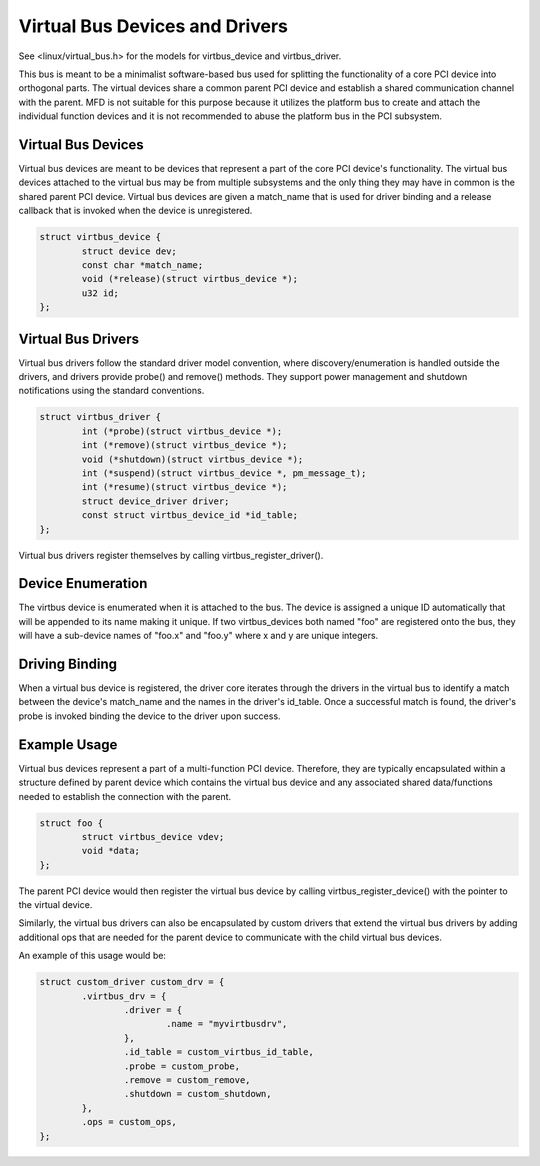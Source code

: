 ===============================
Virtual Bus Devices and Drivers
===============================

See <linux/virtual_bus.h> for the models for virtbus_device and virtbus_driver.

This bus is meant to be a minimalist software-based bus used for splitting the
functionality of a core PCI device into orthogonal parts. The virtual devices
share a common parent PCI device and establish a shared communication channel
with the parent. MFD is not suitable for this purpose because it utilizes the
platform bus to create and attach the individual function devices and it is not
recommended to abuse the platform bus in the PCI subsystem.

Virtual Bus Devices
~~~~~~~~~~~~~~~~~~~

Virtual bus devices are meant to be devices that represent a part of the core
PCI device's functionality. The virtual bus devices attached to the virtual bus
may be from multiple subsystems and the only thing they may have in common is
the shared parent PCI device. Virtual bus devices are given a match_name that
is used for driver binding and a release callback that is invoked when the
device is unregistered.

.. code-block:: c

	struct virtbus_device {
		struct device dev;
		const char *match_name;
		void (*release)(struct virtbus_device *);
		u32 id;
	};

Virtual Bus Drivers
~~~~~~~~~~~~~~~~~~~

Virtual bus drivers follow the standard driver model convention, where
discovery/enumeration is handled outside the drivers, and drivers
provide probe() and remove() methods. They support power management
and shutdown notifications using the standard conventions.

.. code-block:: c

	struct virtbus_driver {
		int (*probe)(struct virtbus_device *);
		int (*remove)(struct virtbus_device *);
		void (*shutdown)(struct virtbus_device *);
		int (*suspend)(struct virtbus_device *, pm_message_t);
		int (*resume)(struct virtbus_device *);
		struct device_driver driver;
		const struct virtbus_device_id *id_table;
	};

Virtual bus drivers register themselves by calling virtbus_register_driver().

Device Enumeration
~~~~~~~~~~~~~~~~~~

The virtbus device is enumerated when it is attached to the bus. The device
is assigned a unique ID automatically that will be appended to its name making
it unique.  If two virtbus_devices both named "foo" are registered onto the
bus, they will have a sub-device names of "foo.x" and "foo.y" where x and y are
unique integers.

Driving Binding
~~~~~~~~~~~~~~~

When a virtual bus device is registered, the driver core iterates through the
drivers in the virtual bus to identify a match between the device's match_name
and the names in the driver's id_table. Once a successful match is found, the
driver's probe is invoked binding the device to the driver upon success.

Example Usage
~~~~~~~~~~~~~

Virtual bus devices represent a part of a multi-function PCI device. Therefore,
they are typically encapsulated within a structure defined by
parent device which contains the virtual bus device and any associated shared
data/functions needed to establish the connection with the parent.

.. code-block:: c

        struct foo {
                struct virtbus_device vdev;
                void *data;
        };

The parent PCI device would then register the virtual bus device by calling
virtbus_register_device() with the pointer to the virtual device.

Similarly, the virtual bus drivers can also be encapsulated by custom drivers
that extend the virtual bus drivers by adding additional ops that are needed
for the parent device to communicate with the child virtual bus devices.

An example of this usage would be:

.. code-block:: c

	struct custom_driver custom_drv = {
		.virtbus_drv = {
			.driver = {
				.name = "myvirtbusdrv",
			},
			.id_table = custom_virtbus_id_table,
			.probe = custom_probe,
			.remove = custom_remove,
			.shutdown = custom_shutdown,
		},
		.ops = custom_ops,
	};
